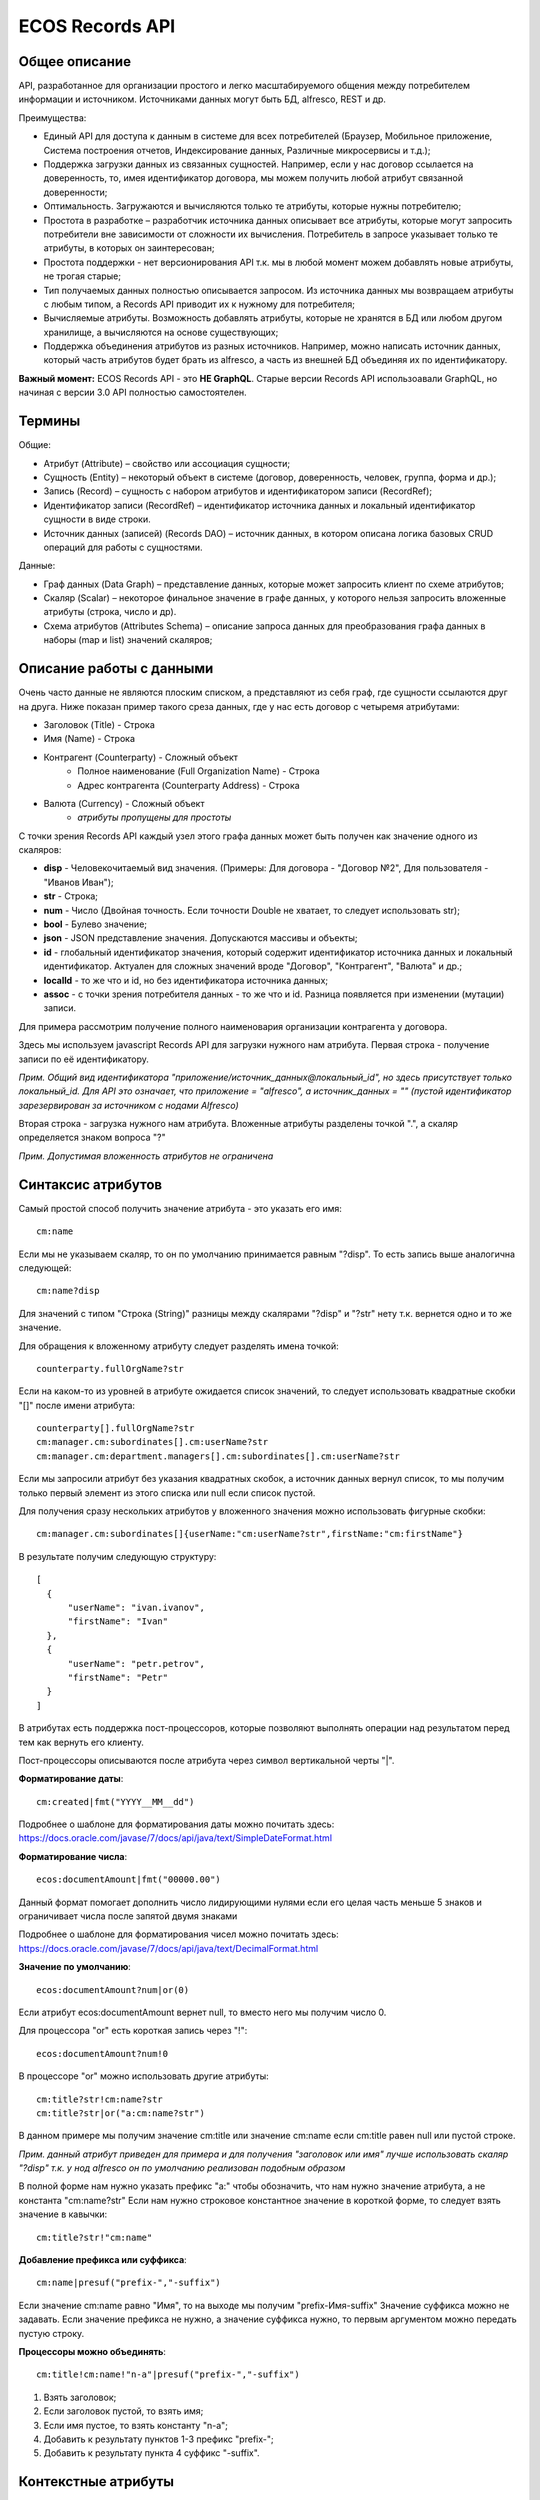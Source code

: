 ====================
**ECOS Records API**
====================

Общее описание
~~~~~~~~~~~~~~

API, разработанное для организации простого и легко масштабируемого общения между потребителем информации и источником.
Источниками данных могут быть БД, alfresco, REST и др.

Преимущества:

* Единый API для доступа к данным в системе для всех потребителей (Браузер, Мобильное приложение, Система построения отчетов, Индексирование данных, Различные микросервисы и т.д.);
* Поддержка загрузки данных из связанных сущностей. Например, если у нас договор ссылается на доверенность, то, имея идентификатор договора, мы можем получить любой атрибут связанной доверенности;
* Оптимальность. Загружаются и вычисляются только те атрибуты, которые нужны потребителю;
* Простота в разработке – разработчик источника данных описывает все атрибуты, которые могут запросить потребители вне зависимости от сложности их вычисления. Потребитель в запросе указывает только те атрибуты, в которых он заинтересован;
* Простота поддержки - нет версионирования API т.к. мы в любой момент можем добавлять новые атрибуты, не трогая старые;
* Тип получаемых данных полностью описывается запросом. Из источника данных мы возвращаем атрибуты с любым типом, а Records API приводит их к нужному для потребителя;
* Вычисляемые атрибуты. Возможность добавлять атрибуты, которые не хранятся в БД или любом другом хранилище, а вычисляются на основе существующих;
* Поддержка объединения атрибутов из разных источников. Например, можно написать источник данных, который часть атрибутов будет брать из alfresco, а часть из внешней БД объединяя их по идентификатору.

**Важный момент:** ECOS Records API - это **НЕ GraphQL**. Старые версии Records API использоавали GraphQL, но начиная с версии 3.0 API полностью самостоятелен.

Термины
~~~~~~~

Общие:

* Атрибут (Attribute) – свойство или ассоциация сущности;
* Сущность (Entity) – некоторый объект в системе (договор, доверенность, человек, группа, форма и др.);
* Запись (Record) – сущность с набором атрибутов и идентификатором записи (RecordRef);
* Идентификатор записи (RecordRef) – идентификатор источника данных и локальный идентификатор сущности в виде строки.
* Источник данных (записей) (Records DAO) – источник данных, в котором описана логика базовых CRUD операций для работы с сущностями.

Данные:

* Граф данных (Data Graph) – представление данных, которые может запросить клиент по схеме атрибутов;
* Скаляр (Scalar) – некоторое финальное значение в графе данных, у которого нельзя запросить вложенные атрибуты (строка, число и др).
* Схема атрибутов (Attributes Schema) – описание запроса данных для преобразования графа данных в наборы (map и list) значений скаляров;

Описание работы с данными
~~~~~~~~~~~~~~~~~~~~~~~~~

Очень часто данные не являются плоским списком, а представляют из себя граф, где сущности ссылаются друг на друга.
Ниже показан пример такого среза данных, где у нас есть договор с четыремя атрибутами:

* Заголовок (Title) - Строка
* Имя (Name) - Строка
* Контрагент (Counterparty) - Сложный объект
    * Полное наименование (Full Organization Name) - Строка
    * Адрес контрагента (Counterparty Address) - Строка
* Валюта (Currency) - Сложный объект
    * *атрибуты пропущены для простоты*

.. image:: _static/records/data_graph.png
       :align: center

С точки зрения Records API каждый узел этого графа данных может быть получен как значение одного из скаляров:

* **disp** - Человекочитаемый вид значения. (Примеры: Для договора - "Договор №2", Для пользователя - "Иванов Иван");
* **str** - Строка;
* **num** - Число (Двойная точность. Если точности Double не хватает, то следует использовать str);
* **bool** - Булево значение;
* **json** - JSON представление значения. Допускаются массивы и объекты;
* **id** - глобальный идентификатор значения, который содержит идентификатор источника данных и локальный идентификатор. Актуален для сложных значений вроде "Договор", "Контрагент", "Валюта" и др.;
* **localId** - то же что и id, но без идентификатора источника данных;
* **assoc** - с точки зрения потребителя данных - то же что и id. Разница появляется при изменении (мутации) записи.

.. image:: _static/records/data_graph_with_scalars.png
       :align: center

Для примера рассмотрим получение полного наименовария организации контрагента у договора.

.. image:: _static/records/get_full_org_name.png
       :align: center

Здесь мы используем javascript Records API для загрузки нужного нам атрибута.
Первая строка - получение записи по её идентификатору.

*Прим. Общий вид идентификатора "приложение/источник_данных@локальный_id", но здесь присутствует только локальный_id. Для API это означает, что приложение = "alfresco", а источник_данных = "" (пустой идентификатор зарезервирован за источником с нодами Alfresco)*

Вторая строка - загрузка нужного нам атрибута. Вложенные атрибуты разделены точкой ".", а скаляр определяется знаком вопроса "?"

*Прим. Допустимая вложенность атрибутов не ограничена*

Синтаксис атрибутов
~~~~~~~~~~~~~~~~~~~

Самый простой способ получить значение атрибута - это указать его имя::

  cm:name

Если мы не указываем скаляр, то он по умолчанию принимается равным "?disp". То есть запись выше аналогична следующей::

  cm:name?disp

Для значений с типом "Строка (String)" разницы между скалярами "?disp" и "?str" нету т.к. вернется одно и то же значение.

Для обращения к вложенному атрибуту следует разделять имена точкой::

  counterparty.fullOrgName?str

Если на каком-то из уровней в атрибуте ожидается список значений, то следует использовать квадратные скобки "[]" после имени атрибута::

  counterparty[].fullOrgName?str
  cm:manager.cm:subordinates[].cm:userName?str
  cm:manager.cm:department.managers[].cm:subordinates[].cm:userName?str

Если мы запросили атрибут без указания квадратных скобок, а источник данных вернул список, то мы получим только первый элемент из этого списка или null если список пустой.

Для получения сразу нескольких атрибутов у вложенного значения можно использовать фигурные скобки::

  cm:manager.cm:subordinates[]{userName:"cm:userName?str",firstName:"cm:firstName"}

В результате получим следующую структуру::

  [
    {
        "userName": "ivan.ivanov",
        "firstName": "Ivan"
    },
    {
        "userName": "petr.petrov",
        "firstName": "Petr"
    }
  ]

В атрибутах есть поддержка пост-процессоров, которые позволяют выполнять операции над результатом перед тем как вернуть его клиенту.

Пост-процессоры описываются после атрибута через символ вертикальной черты "|".

**Форматирование даты**::

  cm:created|fmt("YYYY__MM__dd")

Подробнее о шаблоне для форматирования даты можно почитать здесь: https://docs.oracle.com/javase/7/docs/api/java/text/SimpleDateFormat.html

**Форматирование числа**::

  ecos:documentAmount|fmt("00000.00")

Данный формат помогает дополнить число лидирующими нулями если его целая часть меньше 5 знаков и ограничивает числа после запятой двумя знаками

Подробнее о шаблоне для форматирования чисел можно почитать здесь: https://docs.oracle.com/javase/7/docs/api/java/text/DecimalFormat.html

**Значение по умолчанию**::

  ecos:documentAmount?num|or(0)

Если атрибут ecos:documentAmount вернет null, то вместо него мы получим число 0.

Для процессора "or" есть короткая запись через "!"::

  ecos:documentAmount?num!0

В процессоре "or" можно использовать другие атрибуты::

  cm:title?str!cm:name?str
  cm:title?str|or("a:cm:name?str")

В данном примере мы получим значение cm:title или значение cm:name если cm:title равен null или пустой строке.

*Прим. данный атрибут приведен для примера и для получения "заголовок или имя" лучше использовать скаляр "?disp" т.к. у нод alfresco он по умолчанию реализован подобным образом*

В полной форме нам нужно указать префикс "a:" чтобы обозначить, что нам нужно значение атрибута, а не константа "cm:name?str"
Если нам нужно строковое константное значение в короткой форме, то следует взять значение в кавычки::

  cm:title?str!"cm:name"

**Добавление префикса или суффикса**::

  cm:name|presuf("prefix-","-suffix")

Если значение cm:name равно "Имя", то на выходе мы получим "prefix-Имя-suffix"
Значение суффикса можно не задавать. Если значение префикса не нужно, а значение суффикса нужно, то первым аргументом можно передать пустую строку.

**Процессоры можно объединять**::

  cm:title!cm:name!"n-a"|presuf("prefix-","-suffix")

1. Взять заголовок;
2. Если заголовок пустой, то взять имя;
3. Если имя пустое, то взять константу "n-a";
4. Добавить к результату пунктов 1-3 префикс "prefix-";
5. Добавить к результату пункта 4 суффикс "-suffix".

Контекстные атрибуты
~~~~~~~~~~~~~~~~~~~~

Часто возникают ситуации когда нужно загрузить атрибуты, которые не относятся напрямую к сущности, а являются контекстными.
Пример таких атрибутов:

* Текущий пользователь
* Текущая дата

Для доступа к таким атрибутам при запросе данных к имени атрибута в начале добавляется знакк "$".

Т.о. если нам нужно получить имя текущего пользователя мы можем загрузить следующий атрибут::

  $user.cm:userName

Если нам нужно получить текущую дату и отформатировать её::

  $now|fmt("YYYY")

Список контекстных атрибутов, которые доступны во всех источниках:

* user - Текущий пользователь
* now - Текущая дата

Если в серверном коде нужно расширить доступный список контекстных атрибутов, то работу с RecordsService нужно выполнять следующим образом::

  val contextAtts = mutableMapOf<String, Object>()
  contextAtts["customVariable"] = RecordRef.valueOf("people@admin")

  String result = RequestContext.doWithAtts(contextAtts) {
    recordsService.getAtt("any-record", "$customVariable?disp").asText()
  }

В качестве значений для контекстных атрибутов могут быть RecordRef'ы (для доступа к другим сущностям) или значения любых других типов.

RecordsService (Java)
~~~~~~~~~~~~~~~~~~~~~

Сервис для работы с абстрактными записями, источником которых может быть любой DAO.

Существует четыре операции, которые можно проделывать над записями:

**а) Поиск записей**

Методы: query, queryOne

Для поиска записей всегда передается RecordsQuery, который содержит параметры поиска. Помимо самого простого метода для поиска с одним параметром RecordsQuery так же есть варианты с объединенным поиском и запросом атрибутов.

**б) Получение атрибутов записи**

Методы: getAtt, getAtts

Существует два уровня абстрации для получения атрибутов:

DTO Class > Attributes

* DTO Class - класс, который используется для генерации списка аттрибутов для формирования схемы и запроса атрибутов из DAO.

После получения всех данных из DAO идет создание инстансов переданного DTO класса и наполнение его данными с помощью библиотеки jackson;
Список аттрибутов формируется либо из названий полей, либо можно добавить аннотацию AttName для указания атрибута вручную.

* Attributes - аттрибуты записи в чистом виде. Есть варианты с одним атрибутом, списком атрибутов или набором ключ->значение (Map)

**в) Мутация (изменение или создание) записи;**

Каждый DAO решает сам создавать или редактировать полученную запись.
Если в DAO приходит запись с пустым идентификатором, то это команда к созданию новой записи.

**г) Удаление записи;**

RecordRef
~~~~~~~~~~~~
RecordRef - это идентификатор записи, который состоит из трех частей:

#. appName - идентификатор приложения, к которому относится запись;
#. sourceId - идентификатор локального (для приложения) источника данных, к которому относится запись;
#. id - локальный идентификатор, который должен быть уникален в пределах источника.

Общий вид: "appname/sourceId@id". / и @ - особые разделители.

* Если в RecordRef не задан sourceId, то источником по умолчанию считается - "" (пустая строка).
В Alfresco с таким идентификатором зарегистрирован AlfNodesRecordsDAO - источник данных, у которого запись === нода Alfresco.
Из этого следует, что NodeRef.toString() === RecordRef.toString() для нод Alfresco;

* "@@localId" === "@localId" === "localId" И "source@@" === "source@"

Использование в браузере
~~~~~~~~~~~~~~~~~~~~~~~~
Для работы с Records API разработан компонент Citeck.Records, который доступен в глобальном контексте на любой странице системы. Доступные операции:

* **get(recordRef)** - Получить запись по её идентификатору. Получив запись можно выполнить следующие операции с ней:
* **query(query, attributes)** - Поиск записей. Первый аргумент - запрос для поиска, а второй - какие атрибуты нам нужны у найденых записей;
* **remove(records)** - Удаление записей.

Операции с записью, которая получена через метод "Citeck.Records.get":

* **load(attributes, forceLoad)** - Загрузить атрибут или несколько атрибутов. Первым аргументом мы указываем что нужно загрузить, а вторым следует использовать кэш или нет. Второй аргумент опционален и по умолчанию равен false (т.е. кэш активен);
* **att(attributeName, value)** - Проставить значение атрибута для записи. Используется перед сохранением записи;
* **save()** - Сохранить изменения в записи, которые были сделаны методом att из предыдущего пункта;

Структура query::

  {
    "sourceId": String // идентификатор источника данных в формате "приложение/id_локального_источника_данных"
    "query": Any // любой формат, который поддерживается источником данных
    "language": String // язык для определения содержимого query. Источник данных может поддерживать несколько языков
    "sortBy": [
        {
            "attribute": String // атрибут для сортировки
            "ascending": Boolean // сортировка должна быть по возрастанию true или по убыванию false
        }
    ],
    "groupBy": [String] // список атрибутов для группировки
    "page": {
        maxItems: Number // максимальное кол-во элементов
        skipCount: Number // количество элементов, которое нужно пропустить при поиске
    }
    "consistency": EVENTUAL | TRANSACTIONAL | DEFAULT | TRANSACTIONAL_IF_POSSIBLE // ожидаемая консистенция данных. EVENTUAL позволяет использовать индексы для поиска элементов
  }

Примеры использования::

  await Citeck.Records.get("workspace://SpacesStore/16d8668d-7325-49ef-80d3-f2bfdb4c6d00").load({
    'status': '.att(n:"icase:caseStatusAssoc"){att(n:"cm:title"){str}}',
    'display': '.disp'
  });

  ---

  await Citeck.Records.get('ecos-config@ecos-forms-enable').load('.str');

  ---

  await Citeck.Records.query({
    sourceId: 'alfresco/',
    query: 'TYPE:"cm:content"',
    language: 'fts-alfresco',
    page: {	maxItems: 10 }
  }, ['cm:title', 'cm:name']);

  ---

  var user = Citeck.Records.get('alfresco/people@admin');
  await user.load({
    userName: 'cm:userName',
    firstName: 'cm:firstName',
    lastName: 'cm:lastName'
  })

  ---

  var user = Citeck.Records.get('alfresco/people@admin');
  await user.load(['cm:userName', 'cm:firstName', 'cm:lastName'])

  ---

  var user = Citeck.Records.get('alfresco/people@admin');
  await user.load('cm:firstName')

